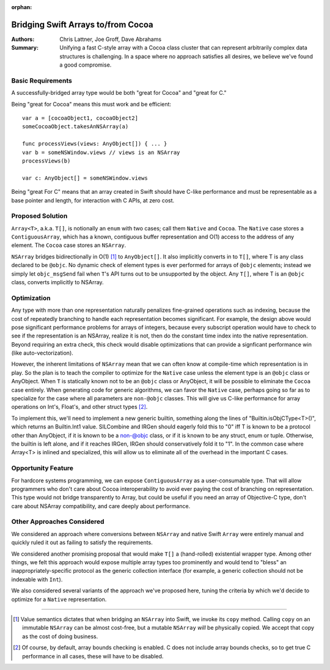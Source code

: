 :orphan:

.. ===-- ArrayBridge.rst - Proposal for Bridging Swift Array and NSArray --===..
..
.. This source file is part of the Swift.org open source project
..
.. Copyright (c) 2014 - 2015 Apple Inc. and the Swift project authors
.. Licensed under Apache License v2.0 with Runtime Library Exception
..
.. See http://swift.org/LICENSE.txt for license information
.. See http://swift.org/CONTRIBUTORS.txt for the list of Swift project authors
..
.. ===---------------------------------------------------------------------===..

=====================================
 Bridging Swift Arrays to/from Cocoa
=====================================   

:Authors: Chris Lattner, Joe Groff, Dave Abrahams
          
:Summary: Unifying a fast C-style array with a Cocoa class cluster
          that can represent arbitrarily complex data structures is
          challenging.  In a space where no approach satisfies all
          desires, we believe we've found a good compromise.

Basic Requirements
==================

A successfully-bridged array type would be both "great for Cocoa" and
"great for C."

Being "great for Cocoa" means this must work and be efficient::

  var a = [cocoaObject1, cocoaObject2]
  someCocoaObject.takesAnNSArray(a)

  func processViews(views: AnyObject[]) { ... }
  var b = someNSWindow.views // views is an NSArray
  processViews(b)

  var c: AnyObject[] = someNSWindow.views

Being "great For C" means that an array created in Swift should have
C-like performance and must be representable as a base pointer and
length, for interaction with C APIs, at zero cost.

Proposed Solution
=================

``Array<T>``, a.k.a. ``T[]``, is notionally an ``enum`` with two
cases; call them ``Native`` and ``Cocoa``.  The ``Native`` case stores
a ``ContiguousArray``, which has a known, contiguous buffer
representation and O(1) access to the address of any element.  The
``Cocoa`` case stores an ``NSArray``.

``NSArray`` bridges bidirectionally in O(1) [#copy]_ to
``AnyObject[]``.  It also implicitly converts in to ``T[]``, where T
is any class declared to be ``@objc``.  No dynamic check of element
types is ever performed for arrays of ``@objc`` elements; instead we
simply let ``objc_msgSend`` fail when ``T``\ 's API turns out to be
unsupported by the object.  Any ``T[]``, where T is an ``@objc``
class, converts implicitly to NSArray.

Optimization
============

Any type with more than one representation naturally penalizes
fine-grained operations such as indexing, because the cost of
repeatedly branching to handle each representation becomes
significant.  For example, the design above would pose significant performance
problems for arrays of integers, because every subscript operation would have to
check to see if the representation is an NSArray, realize it is not, then do the
constant time index into the native representation.  Beyond requiring an extra
check, this check would disable optimizations that can provide a signficant
performance win (like auto-vectorization).

However, the inherent limitations of ``NSArray`` mean that we can
often know at compile-time which representation is in play.  So the
plan is to teach the compiler to optimize for the ``Native`` case
unless the element type is an ``@objc`` class or AnyObject.  When ``T`` is
statically known not to be an ``@objc`` class or AnyObject, it will be
possible to eliminate the ``Cocoa`` case entirely.  When generating code for
generic algorithms, we can favor the ``Native`` case, perhaps going so
far as to specialize for the case where all parameters are ``non-@objc``
classes.  This will give us C-like performance for array operations on Int's,
Float's, and other struct types [#boundscheck]_.

To implement this, we'll need to implement a new generic builtin, something
along the lines of "Builtin.isObjCType<T>()", which returns an Builtin.Int1
value.  SILCombine and IRGen should eagerly fold this to "0" iff T is known to
be a protocol other than AnyObject, if it is known to be a non-@objc class, or
if it is known to be any struct, enum or tuple.  Otherwise, the builtin is left
alone, and if it reaches IRGen, IRGen should conservatively fold it to "1".  In
the common case where Array<T> is inlined and specialized, this will allow us to
eliminate all of the overhead in the important C cases.


Opportunity Feature
===================

For hardcore systems programming, we can expose ``ContiguousArray`` as
a user-consumable type.  That will allow programmers who don't care
about Cocoa interoperability to avoid ever paying the cost of
branching on representation.  This type would not bridge transparently to Array,
but could be useful if you need an array of Objective-C type, don't care about
NSArray compatibility, and care deeply about performance.

Other Approaches Considered
===========================

We considered an approach where conversions between ``NSArray`` and
native Swift ``Array`` were entirely manual and quickly ruled it out
as failing to satisfy the requirements.

We considered another promising proposal that would make ``T[]`` a
(hand-rolled) existential wrapper type.  Among other things, we felt
this approach would expose multiple array types too prominently and
would tend to "bless" an inappropriately-specific protocol as the
generic collection interface (for example, a generic collection should
not be indexable with ``Int``).

We also considered several variants of the approach we've proposed
here, tuning the criteria by which we'd decide to optimize for a
``Native`` representation.

---------

.. [#copy] Value semantics dictates that when bridging an ``NSArray``
   into Swift, we invoke its ``copy`` method.  Calling ``copy`` on an
   immutable ``NSArray`` can be almost cost-free, but a mutable
   ``NSArray`` *will* be physically copied.  We accept that copy as
   the cost of doing business.

.. [#boundscheck] Of course, by default, array bounds checking is enabled.
   C does not include array bounds checks, so to get true C performance in all
   cases, these will have to be disabled.
